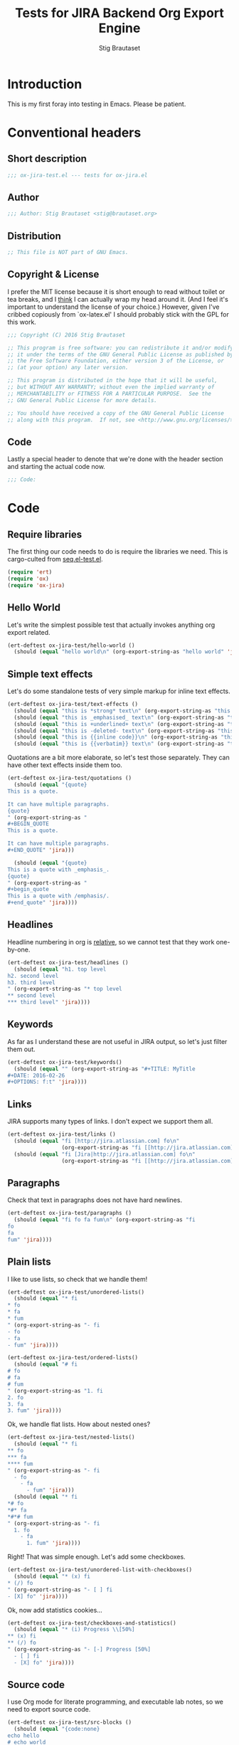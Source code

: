 #+TITLE: Tests for JIRA Backend Org Export Engine
#+AUTHOR: Stig Brautaset
#+PROPERTY: header-args:emacs-lisp :tangle yes :results silent
* Introduction

  This is my first foray into testing in Emacs. Please be patient.

* Conventional headers

** Short description

   #+BEGIN_SRC emacs-lisp
     ;;; ox-jira-test.el --- tests for ox-jira.el
   #+END_SRC

** Author

   #+BEGIN_SRC emacs-lisp
     ;;; Author: Stig Brautaset <stig@brautaset.org>
   #+END_SRC

** Distribution

   #+BEGIN_SRC emacs-lisp
     ;; This file is NOT part of GNU Emacs.
   #+END_SRC

** Copyright & License

   I prefer the MIT license because it is short enough to read without toilet
   or tea breaks, and I _think_ I can actually wrap my head around it. (And I
   feel it's important to understand the license of your choice.) However,
   given I've cribbed copiously from `ox-latex.el' I should probably stick
   with the GPL for this work.

   #+BEGIN_SRC emacs-lisp
     ;;; Copyright (C) 2016 Stig Brautaset

     ;; This program is free software: you can redistribute it and/or modify
     ;; it under the terms of the GNU General Public License as published by
     ;; the Free Software Foundation, either version 3 of the License, or
     ;; (at your option) any later version.

     ;; This program is distributed in the hope that it will be useful,
     ;; but WITHOUT ANY WARRANTY; without even the implied warranty of
     ;; MERCHANTABILITY or FITNESS FOR A PARTICULAR PURPOSE.  See the
     ;; GNU General Public License for more details.

     ;; You should have received a copy of the GNU General Public License
     ;; along with this program.  If not, see <http://www.gnu.org/licenses/>.
   #+END_SRC

** Code

   Lastly a special header to denote that we're done with the header section
   and starting the actual code now.

   #+BEGIN_SRC emacs-lisp
     ;;; Code:
   #+END_SRC

* Code

** Require libraries

  The first thing our code needs to do is require the libraries we need. This
  is cargo-culted from [[https://github.com/NicolasPetton/seq.el/blob/master/test/seq.el-test.el][seq.el-test.el]].

  #+BEGIN_SRC emacs-lisp
    (require 'ert)
    (require 'ox)
    (require 'ox-jira)
  #+END_SRC

** Hello World

   Let's write the simplest possible test that actually invokes anything org
   export related.

   #+BEGIN_SRC emacs-lisp
     (ert-deftest ox-jira-test/hello-world ()
       (should (equal "hello world\n" (org-export-string-as "hello world" 'jira))))
   #+END_SRC

** Simple text effects

   Let's do some standalone tests of very simple markup for inline text effects.

   #+BEGIN_SRC emacs-lisp
     (ert-deftest ox-jira-test/text-effects ()
       (should (equal "this is *strong* text\n" (org-export-string-as "this is *strong* text" 'jira)))
       (should (equal "this is _emphasised_ text\n" (org-export-string-as "this is /emphasised/ text" 'jira)))
       (should (equal "this is +underlined+ text\n" (org-export-string-as "this is _underlined_ text" 'jira)))
       (should (equal "this is -deleted- text\n" (org-export-string-as "this is +deleted+ text" 'jira)))
       (should (equal "this is {{inline code}}\n" (org-export-string-as "this is ~inline code~" 'jira)))
       (should (equal "this is {{verbatim}} text\n" (org-export-string-as "this is =verbatim= text" 'jira))))
   #+END_SRC

   Quotations are a bit more elaborate, so let's test those separately. They
   can have other text effects inside them too.

   #+BEGIN_SRC emacs-lisp
     (ert-deftest ox-jira-test/quotations ()
       (should (equal "{quote}
     This is a quote.

     It can have multiple paragraphs.
     {quote}
     " (org-export-string-as "
     ,#+BEGIN_QUOTE
     This is a quote.

     It can have multiple paragraphs.
     ,#+END_QUOTE" 'jira)))

       (should (equal "{quote}
     This is a quote with _emphasis_.
     {quote}
     " (org-export-string-as "
     ,#+begin_quote
     This is a quote with /emphasis/.
     ,#+end_quote" 'jira))))
   #+END_SRC

** Headlines

   Headline numbering in org is _relative_, so we cannot test that they work one-by-one.

   #+BEGIN_SRC emacs-lisp
     (ert-deftest ox-jira-test/headlines ()
       (should (equal "h1. top level
     h2. second level
     h3. third level
     " (org-export-string-as "* top level
     ,** second level
     ,*** third level" 'jira))))
   #+END_SRC

** Keywords

   As far as I understand these are not useful in JIRA output, so let's just
   filter them out.

   #+BEGIN_SRC emacs-lisp
     (ert-deftest ox-jira-test/keywords()
       (should (equal "" (org-export-string-as "#+TITLE: MyTitle
     ,#+DATE: 2016-02-26
     ,#+OPTIONS: f:t" 'jira))))
   #+END_SRC
** Links

   JIRA supports many types of links. I don't expect we support them all.

   #+BEGIN_SRC emacs-lisp
     (ert-deftest ox-jira-test/links ()
       (should (equal "fi [http://jira.atlassian.com] fo\n"
                      (org-export-string-as "fi [[http://jira.atlassian.com]] fo" 'jira)))
       (should (equal "fi [Jira|http://jira.atlassian.com] fo\n"
                      (org-export-string-as "fi [[http://jira.atlassian.com][Jira]] fo" 'jira))))
   #+END_SRC

** Paragraphs

   Check that text in paragraphs does not have hard newlines.

   #+BEGIN_SRC emacs-lisp
     (ert-deftest ox-jira-test/paragraphs ()
       (should (equal "fi fo fa fum\n" (org-export-string-as "fi
     fo
     fa
     fum" 'jira))))
   #+END_SRC

** Plain lists

   I like to use lists, so check that we handle them!

   #+BEGIN_SRC emacs-lisp
     (ert-deftest ox-jira-test/unordered-lists()
       (should (equal "* fi
     ,* fo
     ,* fa
     ,* fum
     " (org-export-string-as "- fi
     - fo
     - fa
     - fum" 'jira))))

     (ert-deftest ox-jira-test/ordered-lists()
       (should (equal "# fi
     # fo
     # fa
     # fum
     " (org-export-string-as "1. fi
     2. fo
     3. fa
     3. fum" 'jira))))
   #+END_SRC

   Ok, we handle flat lists. How about nested ones?

   #+BEGIN_SRC emacs-lisp
     (ert-deftest ox-jira-test/nested-lists()
       (should (equal "* fi
     ,** fo
     ,*** fa
     ,**** fum
     " (org-export-string-as "- fi
       - fo
         - fa
           - fum" 'jira)))
       (should (equal "* fi
     ,*# fo
     ,*#* fa
     ,*#*# fum
     " (org-export-string-as "- fi
       1. fo
         - fa
           1. fum" 'jira))))
   #+END_SRC

   Right! That was simple enough. Let's add some checkboxes.

   #+BEGIN_SRC emacs-lisp
     (ert-deftest ox-jira-test/unordered-list-with-checkboxes()
       (should (equal "* (x) fi
     ,* (/) fo
     " (org-export-string-as "- [ ] fi
     - [X] fo" 'jira))))
   #+END_SRC

   Ok, now add statistics cookies...

   #+BEGIN_SRC emacs-lisp
     (ert-deftest ox-jira-test/checkboxes-and-statistics()
       (should (equal "* (i) Progress \\[50%]
     ,** (x) fi
     ,** (/) fo
     " (org-export-string-as "- [-] Progress [50%]
       - [ ] fi
       - [X] fo" 'jira))))
   #+END_SRC

** Source code

   I use Org mode for literate programming, and executable lab notes, so we
   need to export source code.

   #+BEGIN_SRC emacs-lisp
     (ert-deftest ox-jira-test/src-blocks ()
       (should (equal "{code:none}
     echo hello
     # echo world
     {code}
     " (org-export-string-as "#+begin_src sh
          echo hello
          # echo world
          ,#+end_src
     " 'jira)))
       (should (equal "{code:sql}
     BEGIN;
     SELECT NOW();
     END;
     {code}
     " (org-export-string-as "#+begin_src sql
          BEGIN;
          SELECT NOW();
          END;
          ,#+end_src
     " 'jira))))
   #+END_SRC

** Tables

   The holy grail. Do me proud, Orgmode!

   #+BEGIN_SRC emacs-lisp
     (ert-deftest ox-jira-test/tables ()
       (should (equal "| a | b |
     | c | d |
     " (org-export-string-as "
     | a | b |
     | c | d |
     " 'jira)))

       ;; This should really be
       ;; : || a || b ||
       ;; : | c | d |
       ;;
       ;; but I haven't figured out how to identify the header row yet. This test
       ;; checks that we at least ignore the horizontal lines.
       (should (equal "| a | b |
     | c | d |
     " (org-export-string-as "
     | a | b |
     |---+---|
     | c | d |
     " 'jira))))
   #+END_SRC


** Examples

   I use example blocks for log & config file snippets, and output from
   programs.

      #+BEGIN_SRC emacs-lisp
        (ert-deftest ox-jira-test/example-blocks ()
          (should (equal "{noformat}
        stuff that should
         not be
        formatted
        {noformat}
        " (org-export-string-as "#+begin_example
        stuff that should
         not be
        formatted
        ,#+end_example
        " 'jira))))
   #+END_SRC

** Provide

   Announce that =ox-jira-test= is a feature of the current Emacs.

   #+BEGIN_SRC emacs-lisp
     (provide 'ox-jira-test)
   #+END_SRC

* Footer

  All this does is help people figure out if a file has been truncated. If
  they see that comment, they know they don't have just half the file.

  #+BEGIN_SRC emacs-lisp
    ;;; ox-jira.el-test.el ends here
  #+END_SRC
